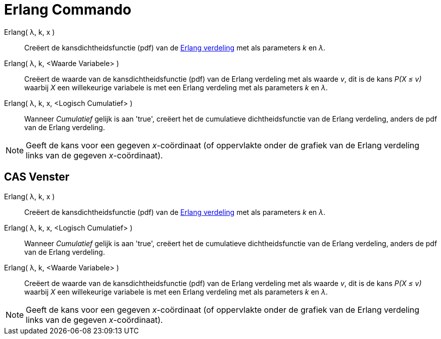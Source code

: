 = Erlang Commando
:page-en: commands/Erlang_Command
ifdef::env-github[:imagesdir: /nl/modules/ROOT/assets/images]

Erlang( λ, k, x )::
  Creëert de kansdichtheidsfunctie (pdf) van de http://en.wikipedia.org/wiki/Erlang_distribution[Erlang verdeling] met
  als parameters _k_ en _λ_.
Erlang( λ, k, <Waarde Variabele> )::
  Creëert de waarde van de kansdichtheidsfunctie (pdf) van de Erlang verdeling met als waarde _v_, dit is de kans _P(X ≤
  v)_ waarbij _X_ een willekeurige variabele is met een Erlang verdeling met als parameters _k_ en _λ_.
Erlang( λ, k, x, <Logisch Cumulatief> )::
  Wanneer _Cumulatief_ gelijk is aan 'true', creëert het de cumulatieve dichtheidsfunctie van de Erlang verdeling,
  anders de pdf van de Erlang verdeling.

[NOTE]
====

Geeft de kans voor een gegeven _x_-coördinaat (of oppervlakte onder de grafiek van de Erlang verdeling links van de
gegeven _x_-coördinaat).

====

== CAS Venster

Erlang( λ, k, x )::
  Creëert de kansdichtheidsfunctie (pdf) van de http://en.wikipedia.org/wiki/Erlang_distribution[Erlang verdeling] met
  als parameters _k_ en _λ_.
Erlang( λ, k, x, <Logisch Cumulatief> )::
  Wanneer _Cumulatief_ gelijk is aan 'true', creëert het de cumulatieve dichtheidsfunctie van de Erlang verdeling,
  anders de pdf van de Erlang verdeling.
Erlang( λ, k, <Waarde Variabele> )::
  Creëert de waarde van de kansdichtheidsfunctie (pdf) van de Erlang verdeling met als waarde _v_, dit is de kans _P(X ≤
  v)_ waarbij _X_ een willekeurige variabele is met een Erlang verdeling met als parameters _k_ en _λ_.

[NOTE]
====

Geeft de kans voor een gegeven _x_-coördinaat (of oppervlakte onder de grafiek van de Erlang verdeling links van de
gegeven _x_-coördinaat).

====
